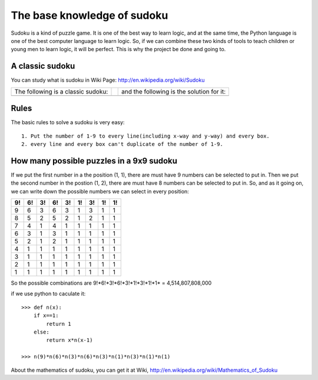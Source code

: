 The base knowledge of sudoku
============================

Sudoku is a kind of puzzle game. It is one of the best way to learn logic, and at the same time, the Python language is one of the best computer language to learn logic. 
So, if we can combine these two kinds of tools to teach children or young men to learn logic, it will be perfect. This is why the project be done and going to.

A classic sudoku
----------------

You can study what is sudoku in Wiki Page: http://en.wikipedia.org/wiki/Sudoku

=================================== ===== ===========================================
 The following is a classic sudoku:        and the following is the solution for it:
 .. image:: p2.png                         .. image:: p3.png
=================================== ===== ===========================================


Rules
-----

The basic rules to solve a sudoku is very easy::

    1. Put the number of 1-9 to every line(including x-way and y-way) and every box.
    2. every line and every box can't duplicate of the number of 1-9.

How many possible puzzles in a 9x9 sudoku    
-----------------------------------------

If we put the first number in a the position (1, 1), there are must have 9 numbers can be selected to put in.
Then we put the second number in the postion (1, 2), there are must have 8 numbers can be selected to put in. So, and as it going on, we can write down the possible numbers we can select in
every position:

=== === === === === === === === ===
 9!  6!  3!  6!  3!  1!  3!  1!  1!
=== === === === === === === === ===
 9   6   3   6   3   1   3   1   1
 8   5   2   5   2   1   2   1   1
 7   4   1   4   1   1   1   1   1
 6   3   1   3   1   1   1   1   1
 5   2   1   2   1   1   1   1   1
 4   1   1   1   1   1   1   1   1
 3   1   1   1   1   1   1   1   1
 2   1   1   1   1   1   1   1   1
 1   1   1   1   1   1   1   1   1
=== === === === === === === === ===

So the possible combinations are 9!*6!*3!*6!*3!*1!*3!*1!*1* = 4,514,807,808,000

if we use python to caculate it::

    >>> def n(x):
        if x==1:
            return 1
        else:
            return x*n(x-1)
    
    >>> n(9)*n(6)*n(3)*n(6)*n(3)*n(1)*n(3)*n(1)*n(1)
    
About the mathematics of sudoku, you can get it at Wiki, http://en.wikipedia.org/wiki/Mathematics_of_Sudoku




    